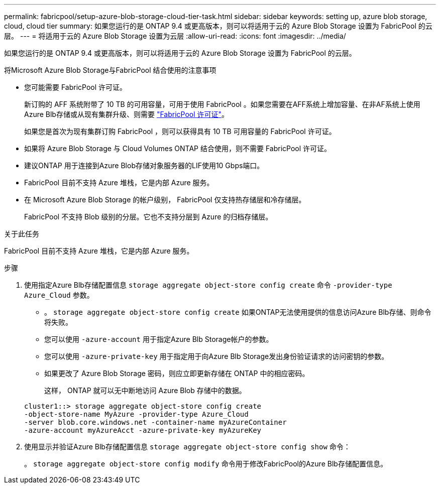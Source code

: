 ---
permalink: fabricpool/setup-azure-blob-storage-cloud-tier-task.html 
sidebar: sidebar 
keywords: setting up, azure blob storage, cloud, cloud tier 
summary: 如果您运行的是 ONTAP 9.4 或更高版本，则可以将适用于云的 Azure Blob Storage 设置为 FabricPool 的云层。 
---
= 将适用于云的 Azure Blob Storage 设置为云层
:allow-uri-read: 
:icons: font
:imagesdir: ../media/


[role="lead"]
如果您运行的是 ONTAP 9.4 或更高版本，则可以将适用于云的 Azure Blob Storage 设置为 FabricPool 的云层。

.将Microsoft Azure Blob Storage与FabricPool 结合使用的注意事项
* 您可能需要 FabricPool 许可证。
+
新订购的 AFF 系统附带了 10 TB 的可用容量，可用于使用 FabricPool 。如果您需要在AFF系统上增加容量、在非AF系统上使用Azure Blb存储或从现有集群升级、则需要 https://docs.netapp.com/us-en/ontap/fabricpool/install-license-aws-azure-ibm-task.html["FabricPool 许可证"^]。

+
如果您是首次为现有集群订购 FabricPool ，则可以获得具有 10 TB 可用容量的 FabricPool 许可证。

* 如果将 Azure Blob Storage 与 Cloud Volumes ONTAP 结合使用，则不需要 FabricPool 许可证。
* 建议ONTAP 用于连接到Azure Blob存储对象服务器的LIF使用10 Gbps端口。
* FabricPool 目前不支持 Azure 堆栈，它是内部 Azure 服务。
* 在 Microsoft Azure Blob Storage 的帐户级别， FabricPool 仅支持热存储层和冷存储层。
+
FabricPool 不支持 Blob 级别的分层。它也不支持分层到 Azure 的归档存储层。



.关于此任务
FabricPool 目前不支持 Azure 堆栈，它是内部 Azure 服务。

.步骤
. 使用指定Azure Blb存储配置信息 `storage aggregate object-store config create` 命令 `-provider-type` `Azure_Cloud` 参数。
+
** 。 `storage aggregate object-store config create` 如果ONTAP无法使用提供的信息访问Azure Blb存储、则命令将失败。
** 您可以使用 `-azure-account` 用于指定Azure Blb Storage帐户的参数。
** 您可以使用 `-azure-private-key` 用于指定用于向Azure Blb Storage发出身份验证请求的访问密钥的参数。
** 如果更改了 Azure Blob Storage 密码，则应立即更新存储在 ONTAP 中的相应密码。
+
这样， ONTAP 就可以无中断地访问 Azure Blob 存储中的数据。



+
[listing]
----
cluster1::> storage aggregate object-store config create
-object-store-name MyAzure -provider-type Azure_Cloud
-server blob.core.windows.net -container-name myAzureContainer
-azure-account myAzureAcct -azure-private-key myAzureKey
----
. 使用显示并验证Azure Blb存储配置信息 `storage aggregate object-store config show` 命令：
+
。 `storage aggregate object-store config modify` 命令用于修改FabricPool的Azure Blb存储配置信息。


